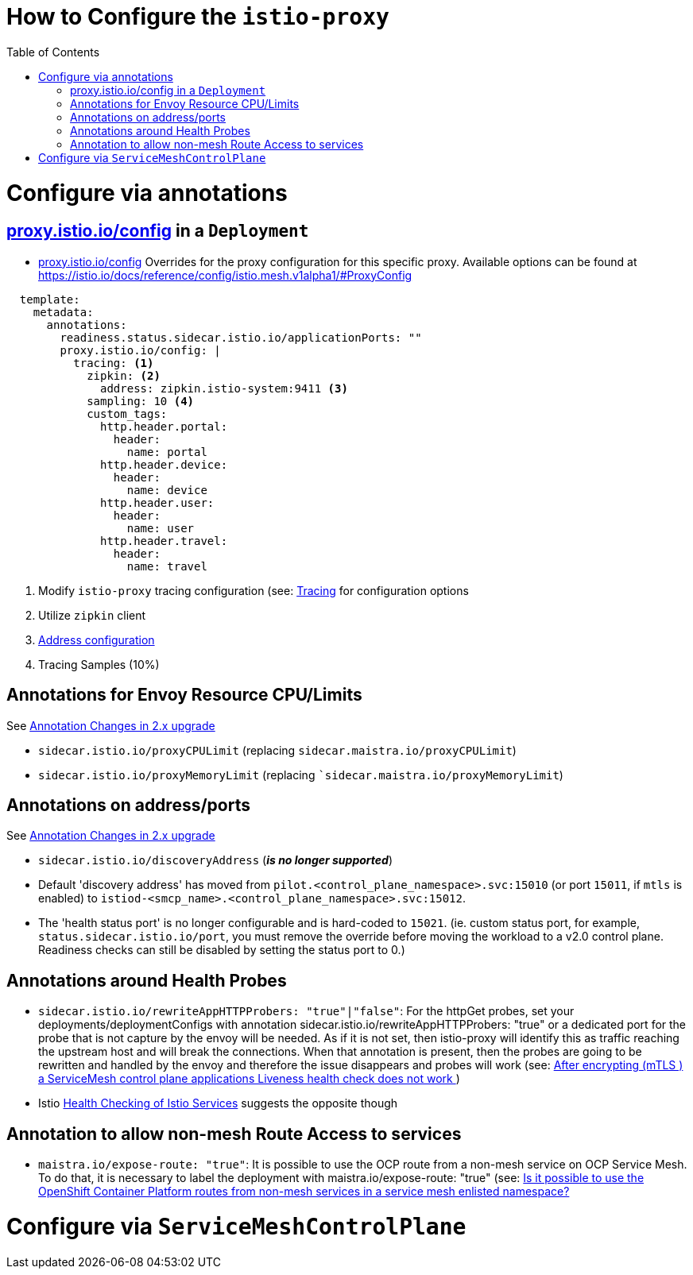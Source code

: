 = How to Configure the `istio-proxy`
:toc:

= Configure via annotations

== link:https://istio.io/latest/docs/reference/config/annotations/[proxy.istio.io/config] in a `Deployment`

* link:https://istio.io/latest/docs/reference/config/annotations/[proxy.istio.io/config] Overrides for the proxy configuration for this specific proxy. Available options can be found at https://istio.io/docs/reference/config/istio.mesh.v1alpha1/#ProxyConfig

----
  template:
    metadata:
      annotations:
        readiness.status.sidecar.istio.io/applicationPorts: ""
        proxy.istio.io/config: |
          tracing: <1>
            zipkin: <2>
              address: zipkin.istio-system:9411 <3>
            sampling: 10 <4>
            custom_tags:
              http.header.portal:
                header:
                  name: portal
              http.header.device:
                header:
                  name: device
              http.header.user:
                header:
                  name: user
              http.header.travel:
                header:
                  name: travel
----

<1> Modify `istio-proxy` tracing configuration (see: link:https://istio.io/latest/docs/reference/config/istio.mesh.v1alpha1/#Tracing[Tracing] for configuration options
<2> Utilize `zipkin` client
<3> link:https://istio.io/latest/docs/reference/config/istio.mesh.v1alpha1/#Tracing-Zipkin[Address configuration]
<4> Tracing Samples (10%)

== Annotations for Envoy Resource CPU/Limits

See link:https://access.redhat.com/documentation/en-us/openshift_container_platform/4.9/html-single/service_mesh#ossm-migrating-differences-annotation_ossm-upgrade[Annotation Changes in 2.x upgrade]

*   `sidecar.istio.io/proxyCPULimit` (replacing `sidecar.maistra.io/proxyCPULimit`) 
*   `sidecar.istio.io/proxyMemoryLimit` (replacing ``sidecar.maistra.io/proxyMemoryLimit`)

== Annotations on address/ports

See link:https://access.redhat.com/documentation/en-us/openshift_container_platform/4.9/html-single/service_mesh#ossm-migrating-differences-annotation_ossm-upgrade[Annotation Changes in 2.x upgrade]

*   `sidecar.istio.io/discoveryAddress` (*_is no longer supported_*) 
* Default 'discovery address' has moved from `pilot.<control_plane_namespace>.svc:15010` (or port `15011`, if `mtls` is enabled) to `istiod-<smcp_name>.<control_plane_namespace>.svc:15012`.
* The 'health status port' is no longer configurable and is hard-coded to `15021`. (ie. custom status port, for example, `status.sidecar.istio.io/port`, you must remove the override before moving the workload to a v2.0 control plane. Readiness checks can still be disabled by setting the status port to 0.)

== Annotations around Health Probes

* `sidecar.istio.io/rewriteAppHTTPProbers: "true"|"false"`: For the httpGet probes, set your deployments/deploymentConfigs with annotation sidecar.istio.io/rewriteAppHTTPProbers: "true" or a dedicated port for the probe that is not capture by the envoy will be needed. As if it is not set, then istio-proxy will identify this as traffic reaching the upstream host and will break the connections. When that annotation is present, then the probes are going to be rewritten and handled by the envoy and therefore the issue disappears and probes will work (see: link:https://access.redhat.com/solutions/6736921[After encrypting (mTLS ) a ServiceMesh control plane applications Liveness health check does not work ])
* Istio link:https://istio.io/latest/docs/ops/configuration/mesh/app-health-check/[Health Checking of Istio Services] suggests the opposite though

== Annotation to allow non-mesh Route Access to services

* `maistra.io/expose-route: "true"`: It is possible to use the OCP route from a non-mesh service on OCP Service Mesh. To do that, it is necessary to label the deployment with maistra.io/expose-route: "true" (see: link:https://access.redhat.com/solutions/6707431[Is it possible to use the OpenShift Container Platform routes from non-mesh services in a service mesh enlisted namespace? ]



# Configure via `ServiceMeshControlPlane`
